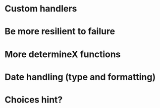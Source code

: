 * Custom handlers
* Be more resilient to failure
* More determineX functions
* Date handling (type and formatting)
* Choices hint?
